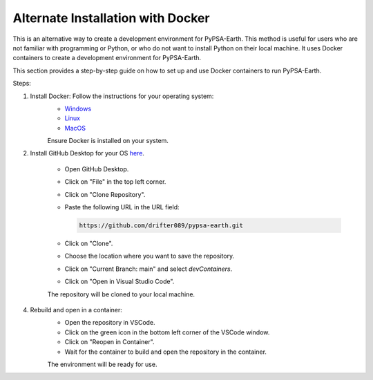 
.. _docker_containers:

Alternate Installation with Docker
===============================================

This is an alternative way to create a development environment for PyPSA-Earth. This method is useful for users who are not familiar with programming or Python, or who do not want to install Python on their local machine. It uses Docker containers to create a development environment for PyPSA-Earth.

This section provides a step-by-step guide on how to set up and use Docker containers to run PyPSA-Earth.

Steps:

1. Install Docker: Follow the instructions for your operating system:
    - `Windows <https://docs.docker.com/desktop/install/windows-install/>`_
    - `Linux <https://docs.docker.com/desktop/install/linux/>`_
    - `MacOS <https://docs.docker.com/desktop/install/mac-install/>`_

    Ensure Docker is installed on your system.

2. Install GitHub Desktop for your OS `here <https://desktop.github.com/download/>`_.


    - Open GitHub Desktop.
    - Click on "File" in the top left corner.
    - Click on "Clone Repository".
    - Paste the following URL in the URL field:

      .. code:: bash

          https://github.com/drifter089/pypsa-earth.git

    - Click on "Clone".
    - Choose the location where you want to save the repository.
    - Click on "Current Branch: main" and select `devContainers`.
    - Click on "Open in Visual Studio Code".

    The repository will be cloned to your local machine.

4. Rebuild and open in a container:
    - Open the repository in VSCode.
    - Click on the green icon in the bottom left corner of the VSCode window.
    - Click on "Reopen in Container".
    - Wait for the container to build and open the repository in the container.

    The environment will be ready for use.

    